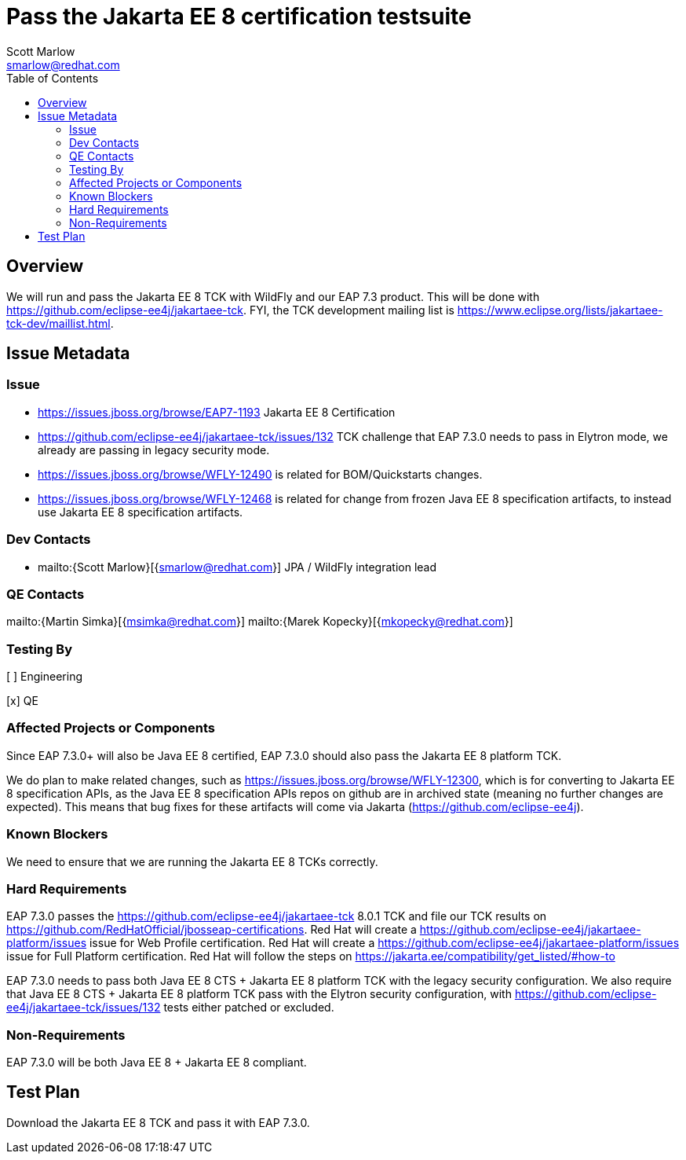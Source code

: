= Pass the Jakarta EE 8 certification testsuite
:author:            Scott Marlow
:email:             smarlow@redhat.com
:toc:               left
:icons:             font
:idprefix:
:idseparator:       -

== Overview

We will run and pass the Jakarta EE 8 TCK with WildFly and our EAP 7.3 product.  This will be done with https://github.com/eclipse-ee4j/jakartaee-tck.  FYI, the TCK development mailing list is https://www.eclipse.org/lists/jakartaee-tck-dev/maillist.html.  

== Issue Metadata

=== Issue

* https://issues.jboss.org/browse/EAP7-1193 Jakarta EE 8 Certification
* https://github.com/eclipse-ee4j/jakartaee-tck/issues/132 TCK challenge that EAP 7.3.0 needs to pass in Elytron mode, we already are passing in legacy security mode.
* https://issues.jboss.org/browse/WFLY-12490 is related for BOM/Quickstarts changes.
* https://issues.jboss.org/browse/WFLY-12468 is related for change from frozen Java EE 8 specification artifacts, to instead use Jakarta EE 8 specification artifacts.

=== Dev Contacts

* mailto:{Scott Marlow}[{smarlow@redhat.com}] JPA / WildFly integration lead

=== QE Contacts

mailto:{Martin Simka}[{msimka@redhat.com}]
mailto:{Marek Kopecky}[{mkopecky@redhat.com}]

=== Testing By
// Put an x in the relevant field to indicate if testing will be done by Engineering or QE. 
// Discuss with QE during the Kickoff state to decide this
[ ] Engineering

[x] QE

=== Affected Projects or Components

Since EAP 7.3.0+ will also be Java EE 8 certified, EAP 7.3.0 should also pass the Jakarta EE 8 platform TCK.

We do plan to make related changes, such as https://issues.jboss.org/browse/WFLY-12300, which is for converting to Jakarta EE 8 specification APIs, as the Java EE 8 specification APIs repos on github are in archived state (meaning no further changes are expected).  This means that bug fixes for these artifacts will come via Jakarta (https://github.com/eclipse-ee4j).

=== Known Blockers

We need to ensure that we are running the Jakarta EE 8 TCKs correctly.  

=== Hard Requirements

EAP 7.3.0 passes the https://github.com/eclipse-ee4j/jakartaee-tck 8.0.1 TCK and file our TCK results on https://github.com/RedHatOfficial/jbosseap-certifications.
Red Hat will create a https://github.com/eclipse-ee4j/jakartaee-platform/issues issue for Web Profile certification.
Red Hat will create a https://github.com/eclipse-ee4j/jakartaee-platform/issues issue for Full Platform certification.
Red Hat will follow the steps on https://jakarta.ee/compatibility/get_listed/#how-to

EAP 7.3.0 needs to pass both Java EE 8 CTS + Jakarta EE 8 platform TCK with the legacy security configuration.  
We also require that Java EE 8 CTS + Jakarta EE 8 platform TCK pass with the Elytron security configuration, with https://github.com/eclipse-ee4j/jakartaee-tck/issues/132 tests either patched or excluded.

=== Non-Requirements

EAP 7.3.0 will be both Java EE 8 + Jakarta EE 8 compliant.


== Test Plan

Download the Jakarta EE 8 TCK and pass it with EAP 7.3.0.
